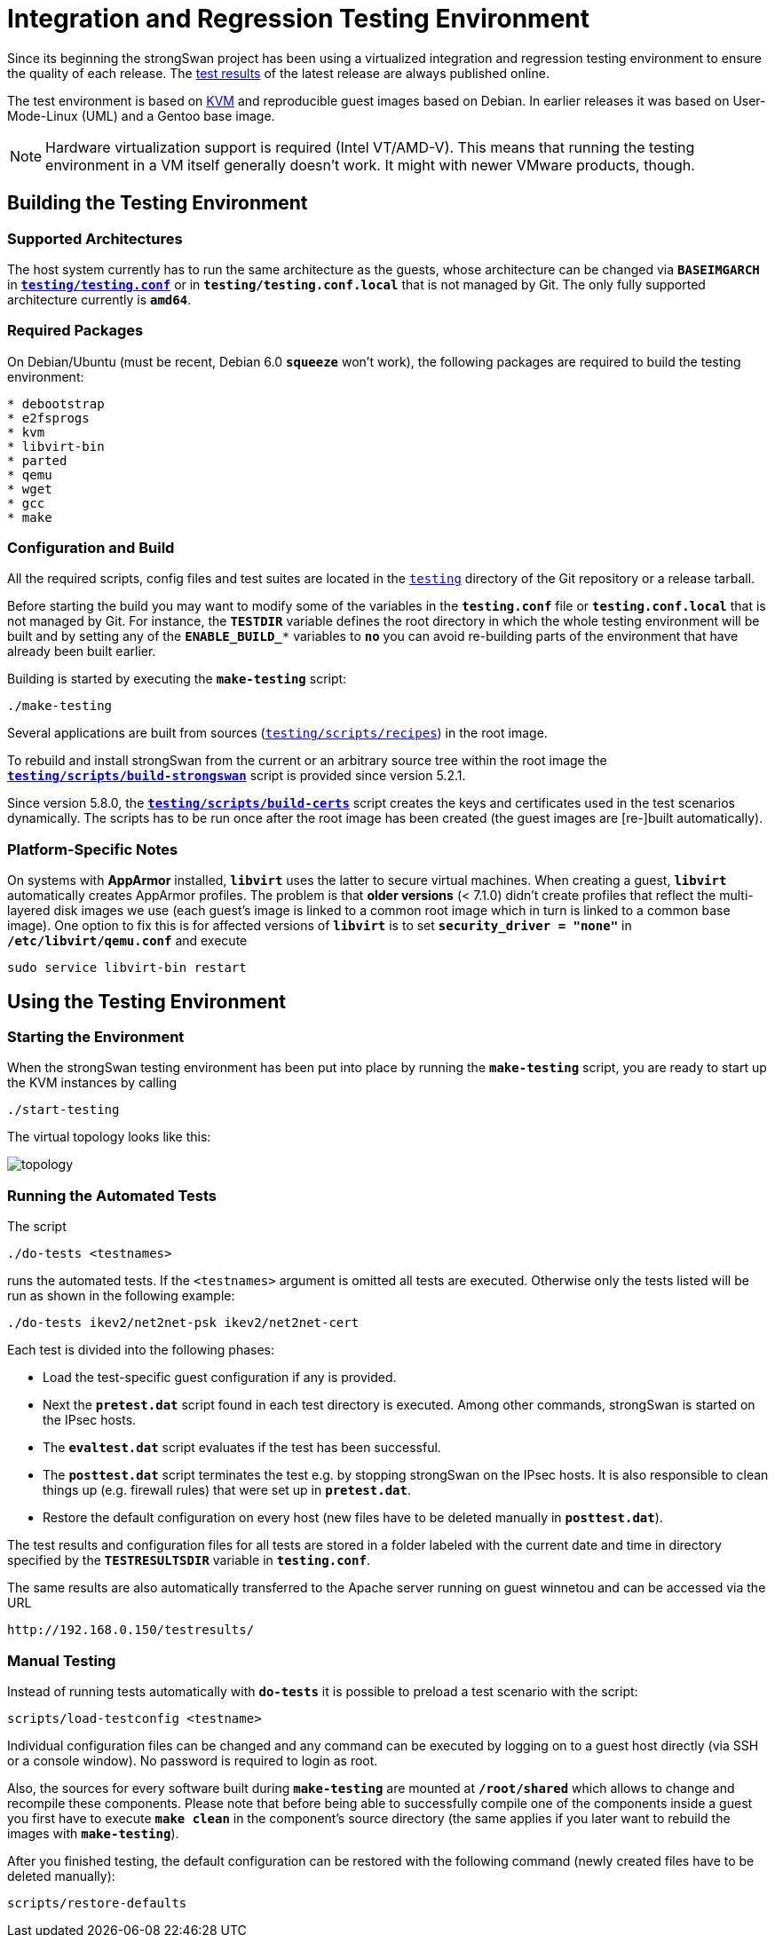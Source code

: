 = Integration and Regression Testing Environment

:KVM:    https://www.linux-kvm.org/
:TESTS:  https://www.strongswan.org/testresults.html
:GITHUB: https://github.com/strongswan/strongswan/tree/master
:REPOS:  https:download.strongswan.org/testing/repos/

Since its beginning the strongSwan project has been using a virtualized integration
and regression testing environment to ensure the quality of each release. The
{TESTS}[test results] of the latest release are always published online.

The test environment is based on {KVM}[KVM] and reproducible guest images based
on Debian. In earlier releases it was based on User-Mode-Linux (UML) and a Gentoo
base image.

NOTE: Hardware virtualization support is required (Intel VT/AMD-V). This means
      that running the testing environment in a VM itself generally doesn't work.
      It might with newer VMware products, though.

== Building the Testing Environment

=== Supported Architectures

The host system currently has to run the same architecture as the guests, whose
architecture can be changed via `*BASEIMGARCH*` in
{GITHUB}/testing/testing.conf[`*testing/testing.conf*`] or in
`*testing/testing.conf.local*` that is not managed by Git. The only fully supported
architecture currently is `*amd64*`.

=== Required Packages

On Debian/Ubuntu (must be recent, Debian 6.0 `*squeeze*` won't work), the following
packages are required to build the testing environment:
----
* debootstrap
* e2fsprogs
* kvm
* libvirt-bin
* parted
* qemu
* wget
* gcc
* make
----

=== Configuration and Build

All the required scripts, config files and test suites are located in the
{GITHUB}/testing[`testing`] directory of the Git repository or a release tarball.

Before starting the build you may want to modify some of the variables in the
`*testing.conf*` file or `*testing.conf.local*` that is not managed by Git.
For instance, the `*TESTDIR*` variable defines the root directory in which the
whole testing environment will be built and by setting any of the `*ENABLE_BUILD_**`
variables to `*no*` you can avoid re-building parts of the environment that have
already been built earlier.

Building is started by executing the `*make-testing*` script:

 ./make-testing

Several applications are built from sources
({GITHUB}/testing/scripts/recipes[`testing/scripts/recipes`]) in the root image.

To rebuild and install strongSwan from the current or an arbitrary source tree
within the root image the
{GITHUB}/testing/scripts/build-strongswan[`*testing/scripts/build-strongswan*`]
script is provided since version 5.2.1.

Since version 5.8.0, the
{GITHUB}/testing/scripts/build-certs[`*testing/scripts/build-certs*`] script
creates the keys and certificates used in the test scenarios dynamically. The
scripts has to be run once after the root image has been created (the guest images
are [re-]built automatically).

=== Platform-Specific Notes

On systems with *AppArmor* installed, `*libvirt*` uses the latter to secure
virtual machines. When creating a guest, `*libvirt*` automatically creates
AppArmor profiles. The problem is that **older versions** (< 7.1.0) didn't create
profiles that reflect the multi-layered disk images we use (each guest's image
is linked to a common root image which in turn is linked to a common base image).
One option to fix this is for affected versions of `*libvirt*` is to set
`*security_driver = "none"*` in `*/etc/libvirt/qemu.conf*` and execute

 sudo service libvirt-bin restart

== Using the Testing Environment

=== Starting the Environment

When the strongSwan testing environment has been put into place by running the
`*make-testing*` script, you are ready to start up the KVM instances by calling

 ./start-testing

The virtual topology looks like this:

image::topology.png[topology]

=== Running the Automated Tests

The script

 ./do-tests <testnames>

runs the automated tests. If the `<testnames>` argument is omitted all tests are
executed. Otherwise only the tests listed will be run as shown in the following
example:

 ./do-tests ikev2/net2net-psk ikev2/net2net-cert

Each test is divided into the following phases:

* Load the test-specific guest configuration if any is provided.

* Next the `*pretest.dat*` script found in each test directory is executed. Among
  other commands, strongSwan is started on the IPsec hosts.

* The `*evaltest.dat*` script evaluates if the test has been successful.

* The `*posttest.dat*` script terminates the test e.g. by stopping strongSwan on
  the IPsec hosts. It is also responsible to clean things up (e.g. firewall rules)
  that were set up in `*pretest.dat*`.

* Restore the default configuration on every host (new files have to be deleted
  manually in `*posttest.dat*`).

The test results and configuration files for all tests are stored in a folder
labeled with the current date and time in directory specified by the
`*TESTRESULTSDIR*` variable in `*testing.conf*`.

The same results are also automatically transferred to the Apache server running
on guest winnetou and can be accessed via the URL

 http://192.168.0.150/testresults/

=== Manual Testing

Instead of running tests automatically with `*do-tests*` it is possible to preload
a test scenario with the script:

 scripts/load-testconfig <testname>

Individual configuration files can be changed and any command can be executed by
logging on to a guest host directly (via SSH or a console window). No password is
required to login as root.

Also, the sources for every software built during `*make-testing*` are mounted at
`*/root/shared*` which allows to change and recompile these components. Please
note that before being able to successfully compile one of the components inside
a guest you first have to execute `*make clean*` in the component's source
directory (the same applies if you later want to rebuild the images with
`*make-testing*`).

After you finished testing, the default configuration can be restored with the
following command (newly created files have to be deleted manually):

 scripts/restore-defaults
